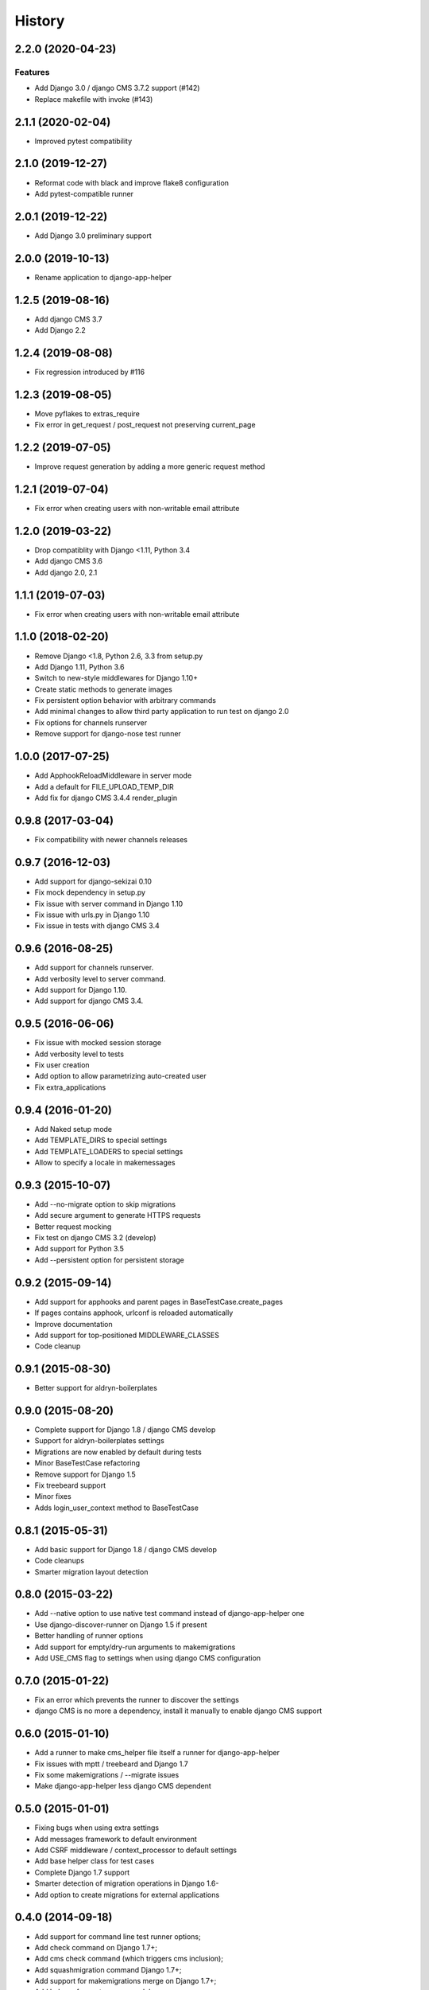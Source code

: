 .. :changelog:

*******
History
*******

.. towncrier release notes start

2.2.0 (2020-04-23)
==================

Features
--------

- Add Django 3.0 / django CMS 3.7.2 support (#142)
- Replace makefile with invoke (#143)


2.1.1 (2020-02-04)
==================

* Improved pytest compatibility

2.1.0 (2019-12-27)
==================

* Reformat code with black and improve flake8 configuration
* Add pytest-compatible runner

2.0.1 (2019-12-22)
==================

* Add Django 3.0 preliminary support

2.0.0 (2019-10-13)
==================

* Rename application to django-app-helper

1.2.5 (2019-08-16)
==================

* Add django CMS 3.7
* Add Django 2.2

1.2.4 (2019-08-08)
==================

* Fix regression introduced by #116

1.2.3 (2019-08-05)
==================

* Move pyflakes to extras_require
* Fix error in get_request / post_request not preserving current_page

1.2.2 (2019-07-05)
==================

* Improve request generation by adding a more generic request method

1.2.1 (2019-07-04)
==================

* Fix error when creating users with non-writable email attribute

1.2.0 (2019-03-22)
==================

* Drop compatiblity with Django <1.11, Python 3.4
* Add django CMS 3.6
* Add django 2.0, 2.1

1.1.1 (2019-07-03)
==================

* Fix error when creating users with non-writable email attribute

1.1.0 (2018-02-20)
==================

* Remove Django <1.8, Python 2.6, 3.3 from setup.py
* Add Django 1.11, Python 3.6
* Switch to new-style middlewares for Django 1.10+
* Create static methods to generate images
* Fix persistent option behavior with arbitrary commands
* Add minimal changes to allow third party application to run test on django 2.0
* Fix options for channels runserver
* Remove support for django-nose test runner

1.0.0 (2017-07-25)
==================

* Add ApphookReloadMiddleware in server mode
* Add a default for FILE_UPLOAD_TEMP_DIR
* Add fix for django CMS 3.4.4 render_plugin

0.9.8 (2017-03-04)
==================

* Fix compatibility with newer channels releases

0.9.7 (2016-12-03)
==================

* Add support for django-sekizai 0.10
* Fix mock dependency in setup.py
* Fix issue with server command in Django 1.10
* Fix issue with urls.py in Django 1.10
* Fix issue in tests with django CMS 3.4

0.9.6 (2016-08-25)
==================

* Add support for channels runserver.
* Add verbosity level to server command.
* Add support for Django 1.10.
* Add support for django CMS 3.4.

0.9.5 (2016-06-06)
==================

* Fix issue with mocked session storage
* Add verbosity level to tests
* Fix user creation
* Add option to allow parametrizing auto-created user
* Fix extra_applications

0.9.4 (2016-01-20)
==================

* Add Naked setup mode
* Add TEMPLATE_DIRS to special settings
* Add TEMPLATE_LOADERS to special settings
* Allow to specify a locale in makemessages

0.9.3 (2015-10-07)
==================

* Add --no-migrate option to skip migrations
* Add secure argument to generate HTTPS requests
* Better request mocking
* Fix test on django CMS 3.2 (develop)
* Add support for Python 3.5
* Add --persistent option for persistent storage

0.9.2 (2015-09-14)
==================

* Add support for apphooks and parent pages in BaseTestCase.create_pages
* If pages contains apphook, urlconf is reloaded automatically
* Improve documentation
* Add support for top-positioned MIDDLEWARE_CLASSES
* Code cleanup

0.9.1 (2015-08-30)
==================

* Better support for aldryn-boilerplates

0.9.0 (2015-08-20)
==================

* Complete support for Django 1.8 / django CMS develop
* Support for aldryn-boilerplates settings
* Migrations are now enabled by default during tests
* Minor BaseTestCase refactoring
* Remove support for Django 1.5
* Fix treebeard support
* Minor fixes
* Adds login_user_context method to BaseTestCase

0.8.1 (2015-05-31)
==================

* Add basic support for Django 1.8 / django CMS develop
* Code cleanups
* Smarter migration layout detection

0.8.0 (2015-03-22)
==================

* Add --native option to use native test command instead of django-app-helper one
* Use django-discover-runner on Django 1.5 if present
* Better handling of runner options
* Add support for empty/dry-run arguments to makemigrations
* Add USE_CMS flag to settings when using django CMS configuration

0.7.0 (2015-01-22)
==================

* Fix an error which prevents the runner to discover the settings
* django CMS is no more a dependency, install it manually to enable django CMS support

0.6.0 (2015-01-10)
==================

* Add a runner to make cms_helper file itself a runner for django-app-helper
* Fix issues with mptt / treebeard and Django 1.7
* Fix some makemigrations / --migrate issues
* Make django-app-helper less django CMS dependent

0.5.0 (2015-01-01)
==================

* Fixing bugs when using extra settings
* Add messages framework to default environment
* Add CSRF middleware / context_processor to default settings
* Add base helper class for test cases
* Complete Django 1.7 support
* Smarter detection of migration operations in Django 1.6-
* Add option to create migrations for external applications

0.4.0 (2014-09-18)
==================

* Add support for command line test runner options;
* Add check command on Django 1.7+;
* Add cms check command (which triggers cms inclusion);
* Add squashmigration command Django 1.7+;
* Add support for makemigrations merge on Django 1.7+;
* Add helpers for custom user models;

0.3.1 (2014-08-25)
==================

* Add staticfiles application;
* Add djangocms_admin_style if cms is enabled;

0.3.0 (2014-08-14)
==================

* Add support for django nose test runner;
* Add default CMS template;

0.2.0 (2014-08-12)
==================

* Add option to customize sample project settings;
* Add option to exclude djanigo CMS from test project configurations;
* Add support for Django 1.7;

0.1.0 (2014-08-09)
==================

* First public release.
